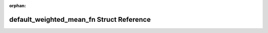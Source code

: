 .. meta::83078a8fbcba26182543d1772c03e53425142570a8e6eeb5fd3c5d54b7353c7b413a2cab1eea37785d45441dab6b850f3cd0ea27cf32330b95e04a553d61b79f

:orphan:

.. title:: Beluga: beluga::detail::default_weighted_mean_fn Struct Reference

default\_weighted\_mean\_fn Struct Reference
============================================

.. container:: doxygen-content

   
   .. raw:: html
     :file: structbeluga_1_1detail_1_1default__weighted__mean__fn.html
